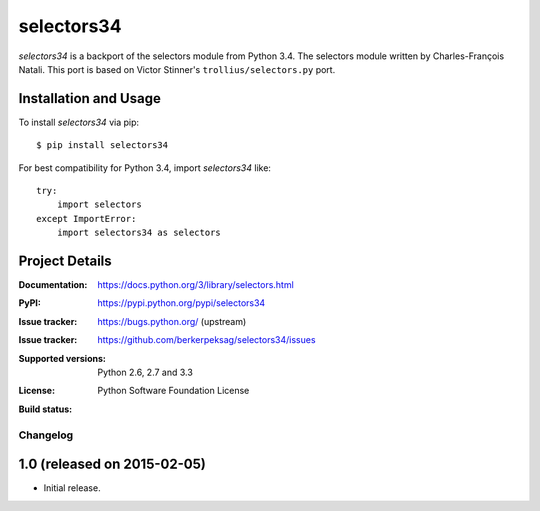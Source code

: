 ===========
selectors34
===========

*selectors34* is a backport of the selectors module from Python 3.4. The
selectors module written by Charles-François Natali. This port is based on
Victor Stinner's ``trollius/selectors.py`` port.

Installation and Usage
----------------------

To install *selectors34* via pip::

    $ pip install selectors34

For best compatibility for Python 3.4, import *selectors34* like::

    try:
        import selectors
    except ImportError:
        import selectors34 as selectors

Project Details
---------------

:Documentation: https://docs.python.org/3/library/selectors.html
:PyPI: https://pypi.python.org/pypi/selectors34
:Issue tracker: https://bugs.python.org/ (upstream)
:Issue tracker: https://github.com/berkerpeksag/selectors34/issues
:Supported versions: Python 2.6, 2.7 and 3.3
:License: Python Software Foundation License
:Build status:
    .. image:: https://travis-ci.org/berkerpeksag/selectors34.svg?branch=master
        :target: https://travis-ci.org/berkerpeksag/selectors34


Changelog
=========

1.0 (released on 2015-02-05)
----------------------------

* Initial release.


